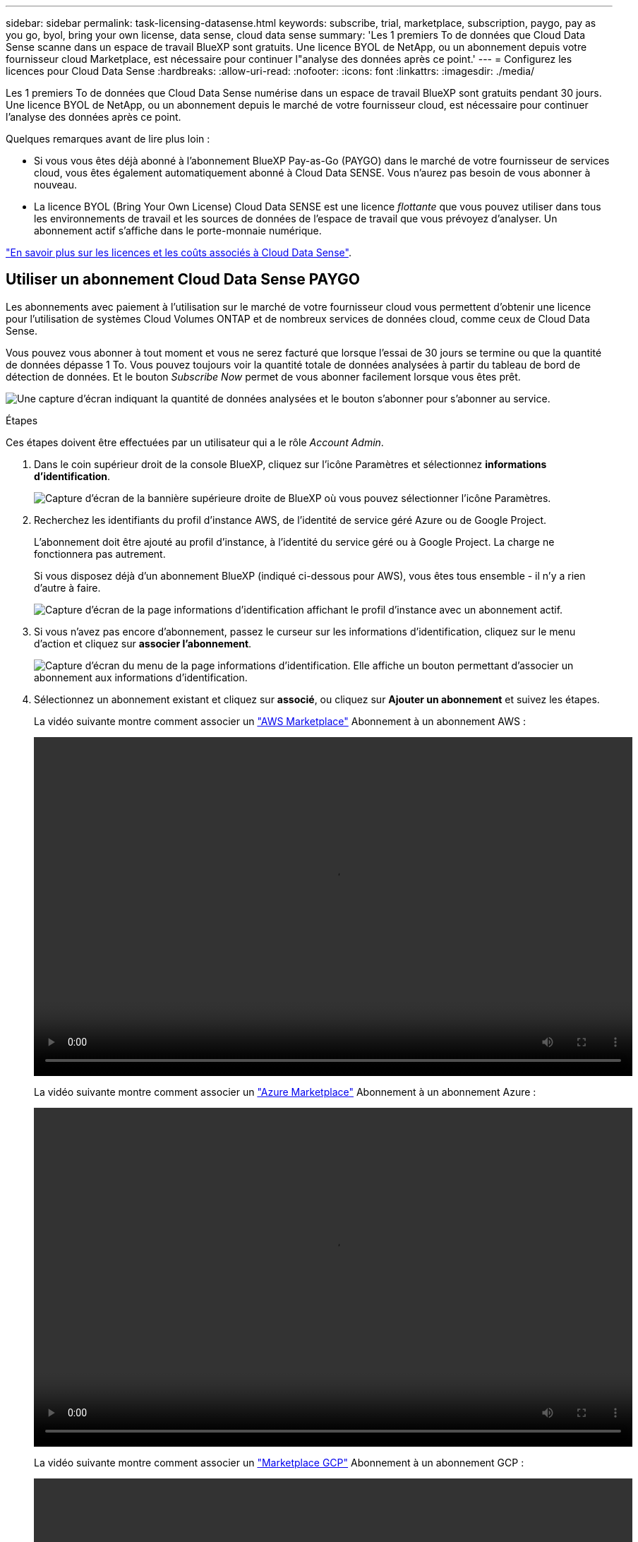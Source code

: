 ---
sidebar: sidebar 
permalink: task-licensing-datasense.html 
keywords: subscribe, trial, marketplace, subscription, paygo, pay as you go, byol, bring your own license, data sense, cloud data sense 
summary: 'Les 1 premiers To de données que Cloud Data Sense scanne dans un espace de travail BlueXP sont gratuits. Une licence BYOL de NetApp, ou un abonnement depuis votre fournisseur cloud Marketplace, est nécessaire pour continuer l"analyse des données après ce point.' 
---
= Configurez les licences pour Cloud Data Sense
:hardbreaks:
:allow-uri-read: 
:nofooter: 
:icons: font
:linkattrs: 
:imagesdir: ./media/


[role="lead"]
Les 1 premiers To de données que Cloud Data Sense numérise dans un espace de travail BlueXP sont gratuits pendant 30 jours. Une licence BYOL de NetApp, ou un abonnement depuis le marché de votre fournisseur cloud, est nécessaire pour continuer l'analyse des données après ce point.

Quelques remarques avant de lire plus loin :

* Si vous vous êtes déjà abonné à l'abonnement BlueXP Pay-as-Go (PAYGO) dans le marché de votre fournisseur de services cloud, vous êtes également automatiquement abonné à Cloud Data SENSE. Vous n'aurez pas besoin de vous abonner à nouveau.
* La licence BYOL (Bring Your Own License) Cloud Data SENSE est une licence _flottante_ que vous pouvez utiliser dans tous les environnements de travail et les sources de données de l'espace de travail que vous prévoyez d'analyser. Un abonnement actif s'affiche dans le porte-monnaie numérique.


link:concept-cloud-compliance.html#cost["En savoir plus sur les licences et les coûts associés à Cloud Data Sense"].



== Utiliser un abonnement Cloud Data Sense PAYGO

Les abonnements avec paiement à l'utilisation sur le marché de votre fournisseur cloud vous permettent d'obtenir une licence pour l'utilisation de systèmes Cloud Volumes ONTAP et de nombreux services de données cloud, comme ceux de Cloud Data Sense.

Vous pouvez vous abonner à tout moment et vous ne serez facturé que lorsque l'essai de 30 jours se termine ou que la quantité de données dépasse 1 To. Vous pouvez toujours voir la quantité totale de données analysées à partir du tableau de bord de détection de données. Et le bouton _Subscribe Now_ permet de vous abonner facilement lorsque vous êtes prêt.

image:screenshot_compliance_subscribe.png["Une capture d'écran indiquant la quantité de données analysées et le bouton s'abonner pour s'abonner au service."]

.Étapes
Ces étapes doivent être effectuées par un utilisateur qui a le rôle _Account Admin_.

. Dans le coin supérieur droit de la console BlueXP, cliquez sur l'icône Paramètres et sélectionnez *informations d'identification*.
+
image:screenshot_settings_icon.gif["Capture d'écran de la bannière supérieure droite de BlueXP où vous pouvez sélectionner l'icône Paramètres."]

. Recherchez les identifiants du profil d'instance AWS, de l'identité de service géré Azure ou de Google Project.
+
L'abonnement doit être ajouté au profil d'instance, à l'identité du service géré ou à Google Project. La charge ne fonctionnera pas autrement.

+
Si vous disposez déjà d'un abonnement BlueXP (indiqué ci-dessous pour AWS), vous êtes tous ensemble - il n'y a rien d'autre à faire.

+
image:screenshot_profile_subscription.gif["Capture d'écran de la page informations d'identification affichant le profil d'instance avec un abonnement actif."]

. Si vous n'avez pas encore d'abonnement, passez le curseur sur les informations d'identification, cliquez sur le menu d'action et cliquez sur *associer l'abonnement*.
+
image:screenshot_add_subscription.gif["Capture d'écran du menu de la page informations d'identification. Elle affiche un bouton permettant d'associer un abonnement aux informations d'identification."]

. Sélectionnez un abonnement existant et cliquez sur *associé*, ou cliquez sur *Ajouter un abonnement* et suivez les étapes.
+
La vidéo suivante montre comment associer un https://aws.amazon.com/marketplace/pp/prodview-oorxakq6lq7m4?sr=0-8&ref_=beagle&applicationId=AWSMPContessa["AWS Marketplace"^] Abonnement à un abonnement AWS :

+
video::video_subscribing_aws.mp4[width=848,height=480]
+
La vidéo suivante montre comment associer un https://azuremarketplace.microsoft.com/en-us/marketplace/apps/netapp.cloud-manager?tab=Overview["Azure Marketplace"^] Abonnement à un abonnement Azure :

+
video::video_subscribing_azure.mp4[width=848,height=480]
+
La vidéo suivante montre comment associer un https://console.cloud.google.com/marketplace/details/netapp-cloudmanager/cloud-manager?supportedpurview=project&rif_reserved["Marketplace GCP"^] Abonnement à un abonnement GCP :

+
video::video_subscribing_gcp.mp4[width=848,height=480]




== Utilisez une licence BYOL Cloud Data Sense

Modèle BYOL de 1, 2 ou 3 ans avec les licences Bring Your Own. La licence BYOL *Cloud Data Sense* est une licence _flottante_ où la capacité totale est partagée entre *tous* de vos environnements de travail et de vos sources de données, facilitant ainsi le renouvellement et la licence initiale.

Si vous ne disposez pas de licence Cloud Data Sense, contactez-nous pour en acheter un :

* Mailto:ng-contact-data-sense@netapp.com?subject=Licensing[Envoyer un e-mail pour acheter une licence].
* Cliquez sur l'icône de chat dans le coin inférieur droit de BlueXP pour demander une licence.


Si vous disposez d'une licence non attribuée pour Cloud Volumes ONTAP de nœud que vous ne pourrez pas utiliser, vous pouvez la convertir en licence Cloud Data Sense avec la même équivalence en dollars et la même date d'expiration. https://docs.netapp.com/us-en/cloud-manager-cloud-volumes-ontap/task-manage-node-licenses.html#exchange-unassigned-node-based-licenses["Cliquez ici pour plus d'informations"^].

Utilisez la page porte-monnaie numérique de BlueXP pour gérer les licences BYOL Cloud Data Sense. Vous pouvez ajouter de nouvelles licences et mettre à jour des licences existantes.



=== Procurez-vous votre fichier de licence Cloud Data Sense

Une fois que vous avez acheté votre licence Cloud Data Sense, vous activez la licence dans BlueXP en saisissant le numéro de série Cloud Data Sense et le compte NSS, ou en téléchargeant le fichier de licence NLF. Les étapes ci-dessous montrent comment obtenir le fichier de licence NLF si vous prévoyez d'utiliser cette méthode.

Si vous avez déployé Cloud Data SENSE sur un hôte d'un site sur site qui n'a pas accès à Internet, vous devez obtenir le fichier de licence d'un système connecté à Internet. L'activation de la licence à l'aide du numéro de série et du compte NSS n'est pas disponible pour les installations sur site sombre.

.Étapes
. Connectez-vous au https://mysupport.netapp.com["Site de support NetApp"^] Et cliquez sur *systèmes > licences logicielles*.
. Entrez le numéro de série de la licence Cloud Data Sense.
+
image:screenshot_cloud_tiering_license_step1.gif["Capture d'écran affichant une table de licences après une recherche par numéro de série."]

. Sous *License Key*, cliquez sur *Get NetApp License File*.
. Saisissez votre identifiant de compte BlueXP (il s'agit d'un identifiant de locataire sur le site d'assistance) et cliquez sur *Submit* pour télécharger le fichier de licence.
+
image:screenshot_cloud_tiering_license_step2.gif["Une capture d'écran qui affiche la boîte de dialogue obtenir la licence dans laquelle vous entrez votre identifiant de locataire, puis cliquez sur soumettre pour télécharger le fichier de licence."]

+
Vous pouvez trouver votre identifiant de compte BlueXP en sélectionnant le menu déroulant *compte* en haut de BlueXP, puis en cliquant sur *gérer compte* en regard de votre compte. Votre ID de compte se trouve dans l'onglet vue d'ensemble.





=== Ajoutez des licences BYOL Cloud Data Sense à votre compte

Après avoir acheté une licence Cloud Data Sense pour votre compte BlueXP, vous devez ajouter la licence à BlueXP pour utiliser le service Data Sense.

.Étapes
. Dans le menu BlueXP, cliquez sur *gouvernance > porte-monnaie numérique*, puis sélectionnez l'onglet *licences de services de données*.
. Cliquez sur *Ajouter une licence*.
. Dans la boîte de dialogue _Add License_, entrez les informations de licence et cliquez sur *Add License*:
+
** Si vous disposez du numéro de série de la licence Data Sense et connaissez votre compte NSS, sélectionnez l'option *entrer le numéro de série* et saisissez ces informations.
+
Si votre compte sur le site de support NetApp n'est pas disponible dans la liste déroulante, https://docs.netapp.com/us-en/cloud-manager-setup-admin/task-adding-nss-accounts.html["Ajoutez le compte NSS à BlueXP"^].

** Si vous disposez du fichier de licence de détection de données (requis lorsqu'il est installé sur un site sombre), sélectionnez l'option *Télécharger le fichier de licence* et suivez les invites pour joindre le fichier.
+
image:screenshot_services_license_add.png["Capture d'écran affichant la page permettant d'ajouter la licence BYOL Cloud Data Sense."]





.Résultat
BlueXP ajoute la licence pour que votre service Cloud Data Sense soit actif.



=== Mise à jour d'une licence BYOL Cloud Data Sense

Si la durée de votre licence approche de la date d'expiration ou si votre capacité sous licence atteint la limite, vous serez informé dans Cloud Data Sense.

image:screenshot_services_license_expire_cc1.png["Capture d'écran indiquant une licence arrivant à expiration dans la page Cloud Data Sense."]

Cet état apparaît également dans le porte-monnaie numérique.

image:screenshot_services_license_expire_cc2.png["Capture d'écran qui montre une licence arrivant à expiration dans la page du porte-monnaie numérique."]

Vous pouvez mettre à jour votre licence Cloud Data Sense avant son expiration afin que vous puissiez accéder à vos données scannées sans interruption.

.Étapes
. Cliquez sur l'icône de chat dans le coin inférieur droit de BlueXP pour demander une extension à votre terme ou une capacité supplémentaire à votre licence Cloud Data Sense pour le numéro de série particulier. Vous pouvez aussi mailto:ng-contact-data-sense@netapp.com?subject=Licensing[envoyer un e-mail pour demander une mise à jour de votre licence].
+
Une fois que vous avez payé la licence et qu'elle est enregistrée sur le site de support NetApp, BlueXP met automatiquement à jour la licence dans Digital Wallet et et la page des licences des services de données reflétera la modification dans 5 à 10 minutes.

. Si BlueXP ne peut pas mettre à jour automatiquement la licence (par exemple, lorsqu'elle est installée sur un site sombre), vous devrez charger manuellement le fichier de licence.
+
.. C'est possible <<Procurez-vous votre fichier de licence Cloud Data Sense,Procurez-vous le fichier de licence sur le site de support NetApp>>.
.. Sur la page porte-monnaie numérique de l'onglet _Data Services Licenses_, cliquez sur image:screenshot_horizontal_more_button.gif["Plus d'icône"] Pour le numéro de série de service que vous mettez à jour, cliquez sur *mettre à jour la licence*.
+
image:screenshot_services_license_update.png["Capture d'écran de la sélection du bouton mettre à jour la licence pour un service particulier."]

.. Dans la page _Update License_, téléchargez le fichier de licence et cliquez sur *Update License*.




.Résultat
BlueXP met à jour la licence pour que votre service Cloud Data Sense reste actif.



=== Considérations relatives aux licences BYOL

Lors de l'utilisation d'une licence BYOL Cloud Data Sense, BlueXP affiche un avertissement dans l'interface utilisateur Data Sense et dans l'interface utilisateur de Digital Wallet lorsque la taille de toutes les données que vous numérisez approche de la limite de capacité ou presque de la date d'expiration de la licence. Vous recevez ces avertissements :

* Lorsque la quantité de données que vous scannez atteint 80 % de la capacité sous licence, et une fois de plus que vous avez atteint la limite
* 30 jours avant l'expiration d'une licence, et encore une fois à l'expiration de celle-ci


Utilisez l'icône de chat en bas à droite de l'interface BlueXP pour renouveler votre licence lorsque vous voyez ces avertissements.

Si votre licence expire, Data Sense continue à fonctionner, mais l'accès aux tableaux de bord est bloqué afin que vous ne puissiez pas afficher les informations concernant vos données numérisées. Seule la page _Configuration_ est disponible au cas où vous souhaitez réduire le nombre de volumes analysés afin d'augmenter votre capacité de stockage sous la limite de licence.

Une fois que vous renouvelez votre licence BYOL, BlueXP met automatiquement à jour la licence dans le porte-monnaie numérique et offre un accès complet à tous les tableaux de bord. Si BlueXP ne parvient pas à accéder au fichier de licence via la connexion Internet sécurisée (par exemple, lorsqu'il est installé sur un site sombre), vous pouvez obtenir le fichier vous-même et le télécharger manuellement vers BlueXP. Pour obtenir des instructions, reportez-vous à la section <<Mise à jour d'une licence BYOL Cloud Data Sense,Comment mettre à jour une licence Cloud Data Sense>>.


TIP: Si le compte que vous utilisez possède à la fois une licence BYOL et un abonnement PAYGO, Data Sense _ne_ pas passer à l'abonnement PAYGO lorsque la licence BYOL expire. Vous devez renouveler la licence BYOL.
